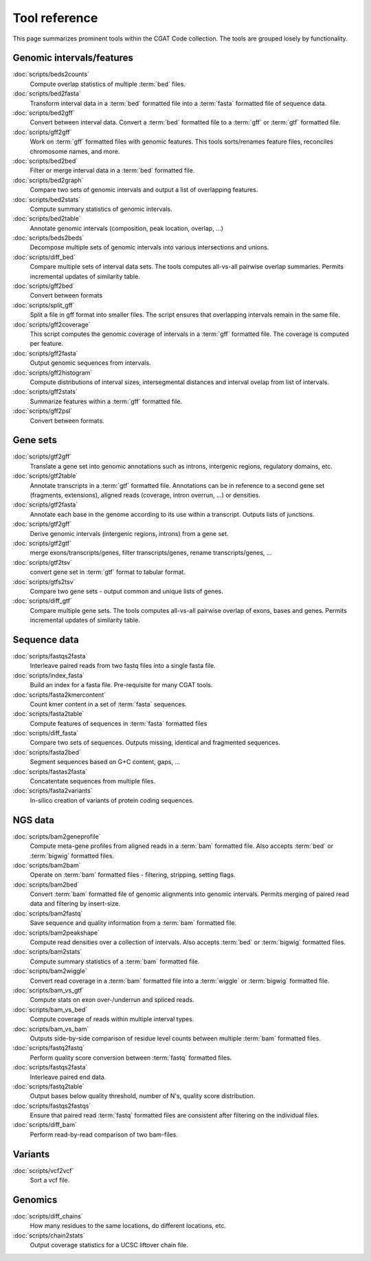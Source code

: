 ==============
Tool reference
==============

This page summarizes prominent tools within the CGAT Code
collection. The tools are grouped losely by functionality.

Genomic intervals/features
==========================

:doc:`scripts/beds2counts`
    Compute overlap statistics of multiple :term:`bed` files.

:doc:`scripts/bed2fasta`
    Transform interval data in a :term:`bed` formatted file into a
    :term:`fasta` formatted file of sequence data.

:doc:`scripts/bed2gff`
    Convert between interval data. Convert a :term:`bed` formatted
    file to a :term:`gff` or :term:`gtf` formatted file.

:doc:`scripts/gff2gff`
    Work on :term:`gff` formatted files with genomic features. This 
    tools sorts/renames feature files, reconciles chromosome names,
    and more.

:doc:`scripts/bed2bed`
    Filter or merge interval data in a :term:`bed` formatted file.

:doc:`scripts/bed2graph`
    Compare two sets of genomic intervals and output a list of
    overlapping features.

:doc:`scripts/bed2stats`
    Compute summary statistics of genomic intervals.

:doc:`scripts/bed2table`
    Annotate genomic intervals (composition, peak location, overlap, ...)

:doc:`scripts/beds2beds`
    Decompose multiple sets of genomic intervals into various
    intersections and unions.

:doc:`scripts/diff_bed`
    Compare multiple sets of interval data sets. The tools computes
    all-vs-all pairwise overlap summaries. Permits incremental updates
    of similarity table.

:doc:`scripts/gff2bed`
    Convert between formats

:doc:`scripts/split_gff`
    Split a file in gff format into smaller files. The script ensures
    that overlapping intervals remain in the same file.

:doc:`scripts/gff2coverage`
   This script computes the genomic coverage of intervals 
   in a :term:`gff` formatted file. The coverage is computed
   per feature.

:doc:`scripts/gff2fasta`
    Output genomic sequences from intervals.

:doc:`scripts/gff2histogram`
    Compute distributions of interval sizes, intersegmental distances
    and interval ovelap from list of intervals.

:doc:`scripts/gff2stats`
    Summarize features within a :term:`gff` formatted file.	

:doc:`scripts/gff2psl`
    Convert between formats.

Gene sets
=========

:doc:`scripts/gtf2gff`
    Translate a gene set into genomic annotations such as introns,
    intergenic regions, regulatory domains, etc.

:doc:`scripts/gtf2table`
    Annotate transcripts in a :term:`gtf` formatted file. Annotations
    can be in reference to a second gene set (fragments, extensions), 
    aligned reads (coverage, intron overrun, ...) or densities.

:doc:`scripts/gtf2fasta`
    Annotate each base in the genome according to its use within
    a transcript. Outputs lists of junctions.

:doc:`scripts/gtf2gff`
    Derive genomic intervals (intergenic regions, introns) from
    a gene set.

:doc:`scripts/gtf2gtf`
    merge exons/transcripts/genes, filter transcripts/genes, rename
    transcripts/genes, ...

:doc:`scripts/gtf2tsv`
    convert gene set in :term:`gtf` format to tabular format.

:doc:`scripts/gtfs2tsv`
    Compare two gene sets - output common and unique lists of genes.

:doc:`scripts/diff_gtf` 
    Compare multiple gene sets. The tools computes all-vs-all pairwise
    overlap of exons, bases and genes. Permits incremental updates of
    similarity table.

Sequence data
=============

:doc:`scripts/fastqs2fasta`
    Interleave paired reads from two fastq files into a single fasta file.

:doc:`scripts/index_fasta`
    Build an index for a fasta file. Pre-requisite for many CGAT tools.

:doc:`scripts/fasta2kmercontent`
    Count kmer content in a set of :term:`fasta` sequences.

:doc:`scripts/fasta2table`
    Compute features of sequences in :term:`fasta` formatted files

:doc:`scripts/diff_fasta`
    Compare two sets of sequences. Outputs missing, identical
    and fragmented sequences.

:doc:`scripts/fasta2bed`
    Segment sequences based on G+C content, gaps, ...

:doc:`scripts/fastas2fasta`
    Concatentate sequences from multiple files.

:doc:`scripts/fasta2variants`
    In-silico creation of variants of protein coding
    sequences.

NGS data
========

:doc:`scripts/bam2geneprofile`
    Compute meta-gene profiles from aligned reads in a :term:`bam`
    formatted file. Also accepts :term:`bed` or :term:`bigwig`
    formatted files.

:doc:`scripts/bam2bam`
    Operate on :term:`bam` formatted files - filtering, stripping, 
    setting flags.

:doc:`scripts/bam2bed`
    Convert :term:`bam` formatted file of genomic alignments
    into genomic intervals. Permits merging of paired read data
    and filtering by insert-size.

:doc:`scripts/bam2fastq`
    Save sequence and quality information from a :term:`bam` 
    formatted file.

:doc:`scripts/bam2peakshape`
    Compute read densities over a collection of intervals. Also 
    accepts :term:`bed` or :term:`bigwig` formatted files.

:doc:`scripts/bam2stats`
    Compute summary statistics of a :term:`bam` formatted file.

:doc:`scripts/bam2wiggle`
    Convert read coverage in a :term:`bam` formatted file into
    a :term:`wiggle` or :term:`bigwig` formatted file.

:doc:`scripts/bam_vs_gtf`
    Compute stats on exon over-/underrun and spliced reads.

:doc:`scripts/bam_vs_bed`
    Compute coverage of reads within multiple interval types.

:doc:`scripts/bam_vs_bam`
    Outputs side-by-side comparison of residue level counts
    between multiple :term:`bam` formatted files.
	 
:doc:`scripts/fastq2fastq`
    Perform quality score conversion between :term:`fastq` 
    formatted files.

:doc:`scripts/fastqs2fasta`
    Interleave paired end data.

:doc:`scripts/fastq2table`
    Output bases below quality threshold, number of N's, quality score distribution.    

:doc:`scripts/fastqs2fastqs`
    Ensure that paired read :term:`fastq` formatted files are consistent
    after filtering on the individual files.

:doc:`scripts/diff_bam`
    Perform read-by-read comparison of two bam-files.

Variants
========

:doc:`scripts/vcf2vcf`
    Sort a vcf file.

Genomics
========

:doc:`scripts/diff_chains`
    How many residues to the same locations, do different locations,
    etc.

:doc:`scripts/chain2stats`
    Output coverage statistics for a UCSC liftover chain file.




